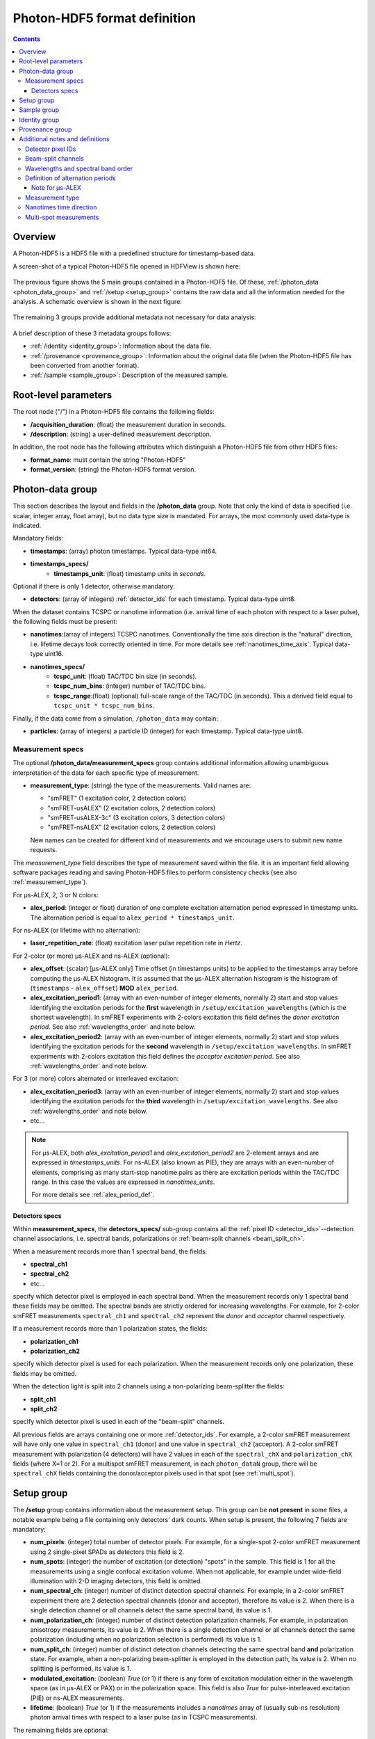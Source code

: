 .. _specifications:

Photon-HDF5 format definition
=============================

.. contents::

Overview
--------

A Photon-HDF5 is a HDF5 file with a predefined structure for timestamp-based
data.

A screen-shot of a typical Photon-HDF5 file opened in HDFView is shown here:

.. figure:: /images/hdfview.png
    :align: center
    :width: 400px
    :alt: HDView screenshot showing a Photon-HDF5 file

The previous figure shows the 5 main groups contained in a Photon-HDF5 file.
Of these, :ref:`/photon_data <photon_data_group>` and  :ref:`/setup <setup_group>`
contains the raw data and all the information needed for the analysis.
A schematic overview is shown in the next figure:

.. figure:: /images/format-diagram_first2.png
    :align: center
    :alt: Photon-HDF5 structure: photon_data, setup

The remaining 3 groups provide additional metadata not necessary for data
analysis:

.. figure:: /images/format-diagram_last3.png
    :align: center
    :alt: Photon-HDF5 structure: sample, identity, provenance

A brief description of these 3 metadata groups follows:

- :ref:`/identity <identity_group>`:
  Information about the data file.

- :ref:`/provenance <provenance_group>`:
  Information about the original data file (when the Photon-HDF5 file
  has been converted from another format).

- :ref:`/sample <sample_group>`:
  Description of the measured sample.


.. _root_params:

Root-level parameters
---------------------

The root node ("/") in a Photon-HDF5 file contains the following fields:

- **/acquisition_duration**: (float) the measurement duration in seconds.
- **/description**: (string) a user-defined measurement description.

In addition, the root node has the following attributes which
distinguish a Photon-HDF5 file from other HDF5 files:

- **format_name**: must contain the string "Photon-HDF5"
- **format_version**: (string) the Photon-HDF5 format version.


.. _photon_data_group:

Photon-data group
-----------------

This section describes the layout and fields in the **/photon_data** group.
Note that only the kind of data is specified (i.e. scalar,
integer array, float array), but no data type size is mandated.
For arrays, the most commonly used data-type is indicated.

Mandatory fields:

- **timestamps**: (array) photon timestamps. Typical data-type int64.
- **timestamps_specs/**
    - **timestamps_unit**: (float) timestamp units in *seconds*.

Optional if there is only 1 detector, otherwise mandatory:

- **detectors**: (array of integers) :ref:`detector_ids` for each timestamp.
  Typical data-type uint8.

When the dataset contains TCSPC or nanotime information (i.e. arrival time of each
photon with respect to a laser pulse), the following
fields must be present:

- **nanotimes**:(array of integers) TCSPC nanotimes. Conventionally the time
  axis direction is the "natural" direction, i.e. lifetime decays look
  correctly oriented in time. For more details see :ref:`nanotimes_time_axis`.
  Typical data-type uint16.
- **nanotimes_specs/**
    - **tcspc_unit**: (float) TAC/TDC bin size (in seconds).
    - **tcspc_num_bins**: (integer) number of TAC/TDC bins.
    - **tcspc_range**:(float) (optional) full-scale range of the TAC/TDC (in seconds).
      This a derived field equal to ``tcspc_unit * tcspc_num_bins``.

Finally, if the data come from a simulation, ``/photon_data`` may contain:

-  **particles**: (array of integers) a particle ID (integer) for each
   timestamp. Typical data-type uint8.


.. _measurement_specs_group:

Measurement specs
^^^^^^^^^^^^^^^^^

The optional **/photon_data/measurement_specs** group contains additional
information allowing unambiguous interpretation of the data for each specific
type of measurement.

- **measurement_type**: (string) the type of the measurements. Valid names
  are:

  - "smFRET" (1 excitation color, 2 detection colors)
  - "smFRET-usALEX" (2 excitation colors, 2 detection colors)
  - "smFRET-usALEX-3c" (3 excitation colors, 3 detection colors)
  - "smFRET-nsALEX" (2 excitation colors, 2 detection colors)

  New names can be created for different kind of measurements and we
  encourage users to submit new name requests.

The *measurement_type* field describes the type of measurement
saved within the file. It is an important field allowing software
packages reading and saving Photon-HDF5 files to perform consistency
checks (see also :ref:`measurement_type`).

For μs-ALEX, 2, 3 or N colors:

- **alex_period**: (integer or float) duration of one complete excitation
  alternation period expressed in timestamp units. The alternation period
  is equal to ``alex_period * timestamps_unit``.

For ns-ALEX (or lifetime with no alternation):

- **laser_repetition_rate**: (float) excitation laser pulse repetition rate in
  *Hertz*.

For 2-color (or more) μs-ALEX and ns-ALEX (optional):

- **alex_offset**: (scalar) [μs-ALEX only] Time offset (in timestamps units)
  to be applied to the timestamps array before computing the μs-ALEX histogram.
  It is assumed that the μs-ALEX alternation histogram is the histogram of
  (``timestamps`` - ``alex_offset``) **MOD** ``alex_period``.

- **alex_excitation_period1**: (array with an even-number of integer
  elements, normally 2) start and stop values identifying the excitation
  periods for the **first** wavelength in ``/setup/excitation_wavelengths``
  (which is the shortest wavelength).
  In smFRET experiments with 2-colors excitation this field defines the
  *donor excitation period*.
  See also :ref:`wavelengths_order` and note below.

- **alex_excitation_period2**: (array with an even-number of integer
  elements, normally 2) start and stop values identifying the excitation
  periods for the **second** wavelength in ``/setup/excitation_wavelengths``.
  In smFRET experiments with 2-colors excitation this field defines the
  *acceptor excitation period*.
  See also :ref:`wavelengths_order` and note below.

For 3 (or more) colors alternated or interleaved excitation:

- **alex_excitation_period3**: (array with an even-number of integer
  elements, normally 2) start and stop values identifying the excitation
  periods for the **third** wavelength in ``/setup/excitation_wavelengths``.
  See also :ref:`wavelengths_order` and note below.

- etc...

.. note::

    For μs-ALEX, both *alex_excitation_period1* and *alex_excitation_period2*
    are 2-element arrays and are expressed in *timestamps_units*.
    For ns-ALEX (also known as PIE), they are arrays with an even-number
    of elements, comprising as many start-stop nanotime pairs as
    there are excitation periods within the TAC/TDC range.
    In this case the values are expressed in *nanotimes_units*.

    For more details see :ref:`alex_period_def`.


.. _detectors_specs_group:

Detectors specs
"""""""""""""""

Within **measurement_specs**, the **detectors_specs/** sub-group
contains all the :ref:`pixel ID <detector_ids>`--detection channel
associations, i.e. spectral bands, polarizations or
:ref:`beam-split channels <beam_split_ch>`.

When a measurement records more than 1 spectral band, the fields:

- **spectral_ch1**
- **spectral_ch2**
- etc...

specify which detector pixel is employed in each spectral band. When the measurement
records only 1 spectral band these fields may be omitted. The spectral bands
are strictly ordered for increasing wavelengths. For example, for 2-color
smFRET measurements ``spectral_ch1`` and ``spectral_ch2`` represent the
*donor* and *acceptor* channel respectively.

If a measurement records more than 1 polarization states, the fields:

- **polarization_ch1**
- **polarization_ch2**

specify which detector pixel is used for each polarization. When the measurement
records only one polarization, these fields may be omitted.

When the detection light is split into 2 channels using a non-polarizing
beam-splitter the fields:


- **split_ch1**
- **split_ch2**

specify which detector pixel is used in each of the "beam-split" channels.

All previous fields are arrays containing one or more :ref:`detector_ids`.
For example, a 2-color smFRET measurement will have only one value in
``spectral_ch1`` (donor) and one value in ``spectral_ch2``
(acceptor). A 2-color smFRET measurement with polarization
(4 detectors) will have 2 values in each of the ``spectral_chX`` and
``polarization_chX`` fields (where X=1 or 2).
For a multispot smFRET measurement, in each ``photon_dataN`` group,
there will be ``spectral_chX`` fields containing the donor/acceptor
pixels used in that spot (see :ref:`multi_spot`).


.. _setup_group:

Setup group
-----------

The **/setup** group contains information about the measurement setup.
This group can be **not present** in some files, a notable example being
a file containing only detectors' dark counts.
When setup is present, the following 7 fields are mandatory:

- **num_pixels**: (integer) total number of detector pixels. For example,
  for a single-spot 2-color smFRET measurement using 2 single-pixel SPADs as
  detectors this field is 2.

- **num_spots**: (integer) the number of excitation (or detection)
  "spots" in the sample. This field is 1 for all the measurements using a
  single confocal excitation volume. When not applicable, for example under
  wide-field illumination with 2-D imaging detectors, this field is omitted.

- **num_spectral_ch**: (integer) number of distinct detection spectral
  channels. For example, in a 2-color smFRET experiment there are 2
  detection spectral channels (donor and acceptor), therefore its value is 2.
  When there is a single detection channel or all channels detect
  the same spectral band, its value is 1.

- **num_polarization_ch**: (integer) number of distinct detection polarization
  channels. For example, in polarization anisotropy measurements, its value
  is 2.
  When there is a single detection channel or all channels detect
  the same polarization (including when no polarization selection is performed)
  its value is 1.

- **num_split_ch**: (integer) number of distinct detection channels
  detecting the same spectral band **and** polarization state. For example,
  when a non-polarizing beam-splitter is employed in the detection path,
  its value is 2. When no splitting
  is performed, its value is 1.

- **modulated_excitation**: (boolean) *True* (or 1) if there is any form of
  excitation modulation either in the wavelength space (as in μs-ALEX or PAX)
  or in the polarization space. This field is also *True* for
  pulse-interleaved excitation (PIE) or ns-ALEX measurements.

- **lifetime**: (boolean) *True* (or 1) if the measurements includes a
  *nanotimes* array of (usually sub-ns resolution) photon arrival times with
  respect to a laser pulse (as in TCSPC measurements).

The remaining fields are optional:

- **excitation_wavelengths**: (array of floats) list of excitation wavelengths
  (center wavelength if broad-band) in increasing order (unit: *meter*).

- **excitation_cw**: (array of booleans) for each excitation source,
  this field indicates whether excitation is continuous wave (CW), *True*,
  or pulsed, *False*.
  The order of excitation sources is the same as that in
  ``excitation_wavelengths`` and is in increasing order of wavelengths.

The following fields are optional and not necessarily relevant for
all experiments. If the associated information is irrelevant or not available,
these fields are omitted.

- **excitation_polarizations**: (arrays of floats) list of polarization
  angles (in degrees) for each excitation source.
  The order of excitation sources is the same as in
  ``excitation_wavelengths`` and is in increasing order of wavelengths.

- **excitation_input_powers**: (array of floats) excitation power in *Watts*
  for each excitation source. This is the excitation power entering
  the optical system.

- **excitation_intensity**: (array of floats) excitation intensity in the
  sample for each excitation source (units: *Watts/meters²*).
  In the case of confocal excitation this is the peak PSF intensity.

- **detection_wavelengths**: (arrays of floats) reference wavelengths (in
  *meters*) for each detection spectral band.
  This array is ordered in increasing order of wavelengths.
  The first element refers to ``detectors_specs/spectral_ch1``, the second to
  ``detectors_specs/spectral_ch2`` and so on.

- **detection_polarizations**: (arrays of floats) polarization angles
  for each detection polarization band.
  The first element refers to ``detectors_specs/polarization_ch1``, the second
  to ``detectors_specs/polarization_ch2`` and so on.
  This field is not relevant if no polarization selection is performed.

- **detection_split_ch_ratios**: (array of floats) power fraction detected
  by each "beam-split" channel (i.e. independent detection channels
  obtained through a non-polarizing beam splitter). For 2 beam-split
  channels that receive the same power this array should be ``[0.5, 0.5]``.
  The first element refers to ``detectors_specs/split_ch1``, the second to
  ``detectors_specs/split_ch2`` and so on.
  This field is not relevant when no polarization- and spectral-insensitive
  splitting is performed.


.. _sample_group:

Sample group
------------

The **/sample** group contains information related to the measured sample.
This group is optional.

- **num_dyes**: (integer) number of different dyes present in the samples.
- **dye_names**: (string) comma-separated list of dye or fluorophore names (for example:
  ``"ATTO550, ATTO647N"``)
- **buffer_name**: (string) a user defined description for the buffer.
- **sample_name**: (string) a user defined description for the sample.


.. _identity_group:

Identity group
--------------

The **identity/** group contains information about the specific Photon-HDF5
file.

The following fields are mandatory (and automatically added by
`phconvert <http://photon-hdf5.github.io/phconvert/>`__):

- **creation_time**: (string) the Photon-HDF5 file creation time with
  the following format: "YYYY-MM-DD HH:MM:SS".
- **software**: (string) name of the software used to create
  the Photon-HDF5 file.
- **software_version**: (string) version of the software used to create
  the Photon-HDF5 file.

- **format_name**: (string) this must always be "Photon-HDF5"
- **format_version**: (string) the Photon-HDF5 version string (e.g. "0.4")
- **format_url**: (string) A URL pointing to the Photon-HDF5 specification
  document.

The following fields are optional:

- **author**: (string) the author of the measurement (or simulation).
- **author_affiliation**: (string) the company or institution the *author*
  is affiliated with.

- **creator**: (string) the Photon-HDF5 file creator. Used when the data
  was previously stored in another format and the conversion is performed by
  a different person than the author.
- **creator_affiliation**: (string) the company or institution the *creator*
  is affiliated with.

- **url**: (string) URL that allow to download the Photon-HDF5 data file.
- **doi**: (string) Digital Object Identifier (DOI) for the Photon-HDF5
  data file.
- **funding**: (string) Description of funding sources and or grants that
  supported the data collection.
- **license**: (string) License under which the data is released. Many journals
  and funding agencies require or suggest "CC0" (or equivalently "Public Domain")
  for the data.

- **filename**: (string) Photon-HDF5 file name at creation time. This field
  saves the original file name even if the file is later on renamed on disk.
- **filename_full**: (string) Photon-HDF5 file name (including the full path)
  at creation time.


.. _provenance_group:

Provenance group
----------------

The **provenance/** group contains info about the original file that has
been converted into a Photon-HDF5 file.
If the file is directly saved to Photon-HDF5 there is no previous "original"
file and in this case the provenance group may be omitted.
Also, if some information is not available the relative field may be omitted.

- **filename**: (string) File name of the original data file before conversion to Photon-HDF5.
- **filename_full**: (string) File name (with full path) of the original data file before conversion to Photon-HDF5.
- **creation_time**: (string) Creation time of the original data file.
- **modification_time**: (string) Time of last modification of the original data file.
- **software**: (string) Software used to save the original data file.
- **software_version**: (string) Version of the software used to save the original data file.


.. _glossary:

Additional notes and definitions
--------------------------------

.. _detector_ids:

Detector pixel IDs
^^^^^^^^^^^^^^^^^^

A *detector pixel ID* (or simply *pixel ID*) is the "name" of each pixels and
is usually a single integer. Pixels are normally numbered incrementally, but not necessarily so.
In other words, a file containing data taken with 2 single-point (pixel) detectors could have
the first detector labeled "4" and the second detector labeled "6".
In some cases (when using detector arrays) the pixel ID
can be a *n*-tuple of integers. This allow to specify, for each pixel,
the module number and the X, Y location, for example. Therefore, an
array of pixel IDs can be either a 1-D column array or a 2-D array.
In either cases, each row identifies a pixel.


.. _beam_split_ch:

Beam-split channels
^^^^^^^^^^^^^^^^^^^

When the emitted light path is split in 2 or more detection paths by using
a non-polarizing beam splitter the measurement has so called
beam-split channels. The fields `split_ch1` and `split_ch2` contains
the list of :ref:`detector_ids` for each beam-split channel
(see :ref:`detectors_specs_group`).

Beam split channels can receive same or different (depending on whether the
beam splitter is 50-50). The fractional power of each beam split channel
can be saved in the field `detection_split_ch_ratios` in the
:ref:`setup_group`.


.. _wavelengths_order:

Wavelengths and spectral band order
^^^^^^^^^^^^^^^^^^^^^^^^^^^^^^^^^^^^

In Photon-HDF5, by convention, all the excitation wavelengths and detection
spectral bands are ordered in increasing order: from the shortest to the
longest wavelength. This ordering is strictly followed and removes any
ambiguity in defining first, second, etc... wavelength or spectral band.

For examples, for μs-ALEX and ns-ALEX (or PIE) the excitation wavelengths
(in ``/setup/excitation_wavelenths``) are ordered as

1. *donor excitation wavelength*,
2. *acceptor excitation wavelength*

Similarly, the donor (or acceptor) excitation period range is defined by
``/photon_data/measurement_specs/alex_excitation_period1``
(or ``/photon_data/measurement_specs/alex_excitation_period2``).

Finally the donor (or acceptor) :ref:`detector_ids` number is defined in
``/photon_data/measurement_specs/detectors_specs/spectral_ch1``
(or ``/photon_data/measurement_specs/detectors_specs/spectral_ch2``).


.. _alex_period_def:

Definition of alternation periods
^^^^^^^^^^^^^^^^^^^^^^^^^^^^^^^^^

Note for μs-ALEX
""""""""""""""""

The fields *alex_offset*, *alex_excitation_period1* and *alex_excitation_period2*
define the excitation period for each excitation source. The alternation
histogram is the histogram of the following quantity:

``A`` = (``timestamps`` - ``alex_offset``) **MODULO** ``alex_period``

Note that ``alex_offset`` must be a value that shifts the timestamps in a way
that the resulting alternation histogram has uninterrupted excitation periods
for each excitation source. It can be thought as the delay between the start
of the timestamping and the start of the alternation modulation.
In most cases this is just an empirical parameter depending on the
specific setup.

Photons emitted during the donor period (or, respectively, acceptor
period) are obtained by applying the condition:

-  ``(A >= start) and (A < stop)``

.. figure:: /images/alternation_range.png
    :alt: μs-ALEX alternation histogram with marked excitation ranges.
    :align: center

    Alternation histogram showing selection for the donor and acceptor periods.


.. _measurement_type:

Measurement type
^^^^^^^^^^^^^^^^

Each *measurement_type* has an associated set of mandatory fields
which must be present to ensure that all information needed to
unambiguously interpret the data is present.
For example, for a 2-color smFRET measurement, a software package creating
a file should check that
the association between detector-pixel and donor or acceptor channel
is present. If some necessary field is absent, the software package
should warn the user in order that this information is added before
saving the file.


.. _nanotimes_time_axis:

Nanotimes time direction
^^^^^^^^^^^^^^^^^^^^^^^^

In typical TCSPC measurement the *start* and *stop* inputs are inverted,
i.e. the *start* is triggered by the photon and the *stop* by the the laser sync.
This allows to start TAC or TDC measurements only when a photon is
detected and not after each laser sync pulse. However, due to this experimental
configuration, the resulting raw TCSPC histogram looks inverted along the time axis,
with the nanotimes of photons emitted shortly after a laser pulse being larger than
the nanotimes of photons emitted much later.

By convention, the Photon-HDF5 format requires nanotimes to be properly oriented. In other words,
when a `nanotimes` time axis inversion is needed, this correction needs to be performed before
the data is saved into a Photon-HDF5 file. As a corollary, TCSPC histograms computed directly from
`nanotimes` from Photon-HDF5 files are always properly oriented, regardless of
the way the nanotimes were acquired.


.. _multi_spot:

Multi-spot measurements
^^^^^^^^^^^^^^^^^^^^^^^

Multi-spot measurements are simply handled by having multiple ``photon_data``
groups, one for each excitation spot. The naming convention is the following::

    photon_data0
    photon_data1
    ...
    photon_data10
    ...
    photon_data100

Note that the enumeration starts from zero and there is no zero filling.
Each ``photon_dataN`` group will have a complete ``measurement_specs``
sub-group so that it can effectively treated as a single-spot measurements
when reading the file.
As a result, even if the ``measurement_type`` field is not expected to change
for different spots, it will be replicated inside each ``photon_dataN``
group.
